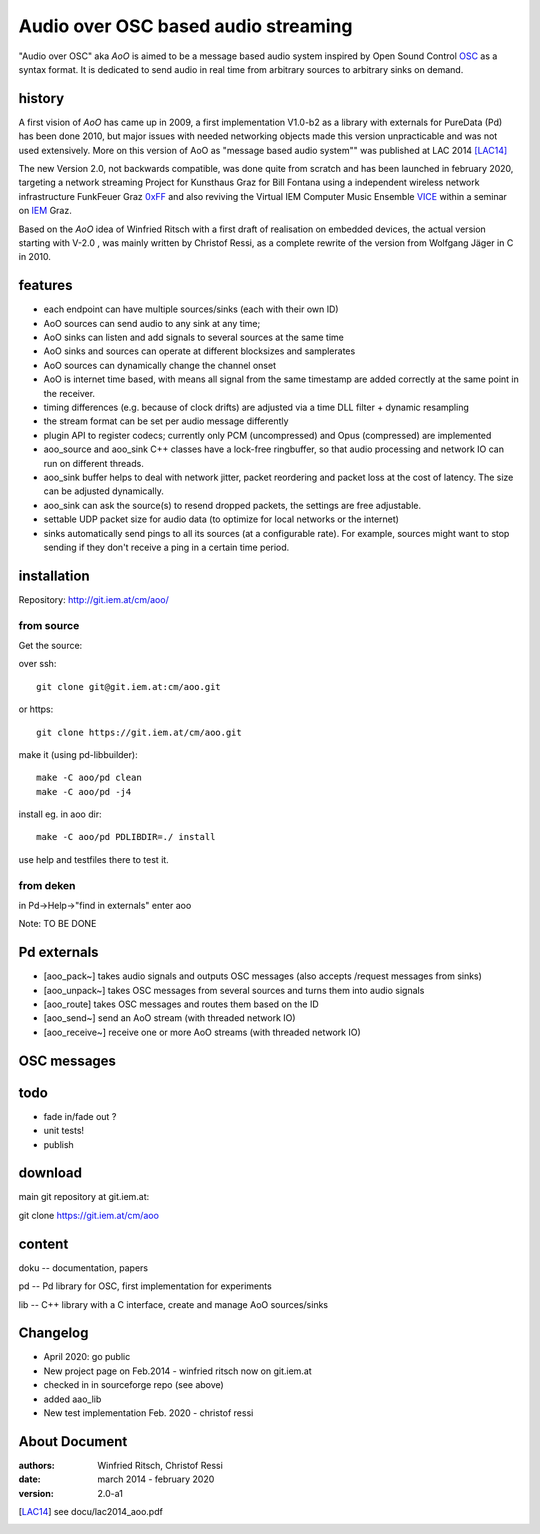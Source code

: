 Audio over OSC based audio streaming
====================================

"Audio over OSC" aka *AoO* is aimed to be a message based audio system inspired by Open Sound Control OSC_ as a syntax format. It is dedicated to send audio in real time from arbitrary sources to arbitrary sinks on demand.

history
-------

A first vision of *AoO* has came up in 2009, a first implementation V1.0-b2 as a library with externals for PureData (Pd) has been done 2010, but major issues with needed networking objects made this version unpracticable and was not used extensively.
More on this version of AoO as "message based audio system"" was published at LAC 2014 [LAC14]_

The new Version 2.0, not backwards compatible, was done quite from scratch and has been launched in february 2020, targeting a network streaming Project for Kunsthaus Graz for Bill Fontana using a independent wireless network infrastructure FunkFeuer Graz 0xFF_ and also reviving the Virtual IEM Computer Music Ensemble VICE_ within a seminar on IEM_ Graz.

Based on the *AoO* idea of Winfried Ritsch with a first draft of realisation on embedded devices, the actual version starting with V-2.0 , was mainly written by Christof Ressi, as a complete rewrite of the version from Wolfgang Jäger in C in 2010.

features
--------

* each endpoint can have multiple sources/sinks (each with their own ID)
* AoO sources can send audio to any sink at any time; 
* AoO sinks can listen and add signals to several sources at the same time
* AoO sinks and sources can operate at different blocksizes and samplerates
* AoO sources can dynamically change the channel onset
* AoO is internet time based, with means all signal from the same timestamp are added correctly at the same point in the receiver.
* timing differences (e.g. because of clock drifts) are adjusted via a time DLL filter + dynamic resampling
* the stream format can be set per audio message differently
* plugin API to register codecs; currently only PCM (uncompressed) and Opus (compressed) are implemented
* aoo_source and aoo_sink C++ classes have a lock-free ringbuffer, so that audio processing and network IO can run on different threads.
* aoo_sink buffer helps to deal with network jitter, packet reordering
  and packet loss at the cost of latency. The size can be adjusted dynamically.
* aoo_sink can ask the source(s) to resend dropped packets, the settings are free adjustable.
* settable UDP packet size for audio data (to optimize for local networks or the internet)
* sinks automatically send pings to all its sources (at a configurable rate).
  For example, sources might want to stop sending if they don't receive a ping in a certain time period.


installation
------------

Repository: http://git.iem.at/cm/aoo/

from source
...........

Get the source:

over ssh::

   git clone git@git.iem.at:cm/aoo.git

or https::

   git clone https://git.iem.at/cm/aoo.git

make it (using pd-libbuilder)::

    make -C aoo/pd clean
    make -C aoo/pd -j4 

install eg. in aoo dir::

    make -C aoo/pd PDLIBDIR=./ install

use help and testfiles there to test it.

from deken
..........

in Pd->Help->"find in externals" enter aoo

Note: TO BE DONE

   
Pd externals
------------

* [aoo_pack~] takes audio signals and outputs OSC messages (also accepts /request messages from sinks)
* [aoo_unpack~] takes OSC messages from several sources and turns them into audio signals
* [aoo_route] takes OSC messages and routes them based on the ID
* [aoo_send~] send an AoO stream (with threaded network IO)
* [aoo_receive~] receive one or more AoO streams (with threaded network IO)

OSC messages
------------

todo
----

* fade in/fade out ?
* unit tests!
* publish

download
--------

main git repository at git.iem.at:

git clone https://git.iem.at/cm/aoo

content
-------

doku -- documentation, papers
 
pd -- Pd library for OSC, first implementation for experiments

lib -- C++ library with a C interface, create and manage AoO sources/sinks
 
Changelog
---------

- April 2020: go public
- New project page on Feb.2014 - winfried ritsch now on git.iem.at
- checked in in sourceforge repo (see above) 
- added aao_lib
- New test implementation Feb. 2020 - christof ressi
 
About Document
--------------
:authors: Winfried Ritsch, Christof Ressi
:date: march 2014 - february 2020
:version: 2.0-a1

.. _OSC: http://opensoundcontrol.org/

.. _Pd: http://puredata.info/

.. _0xFF: http://graz.funkfeuer.at/

.. _VICE: https://iaem.at/projekte/ice/overview

.. _IEM: http://iem.at/

.. [LAC14] see docu/lac2014_aoo.pdf
